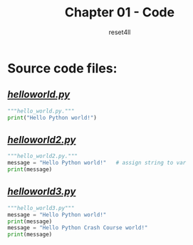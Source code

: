 #+title: Chapter 01 - Code
#+author: reset4ll

* Source code files:

** _/*helloworld.py*/_

#+begin_src python
"""hello_world.py."""
print("Hello Python world!")
#+end_src

** _/*helloworld2.py*/_

#+begin_src python
"""hello_world2.py."""
message = "Hello Python world!"   # assign string to var
print(message)
#+end_src

** _/*helloworld3.py*/_

#+begin_src python
"""hello_world3.py"""
message = "Hello Python world!"
print(message)
message = "Hello Python Crash Course world!"
print(message)
#+end_src
